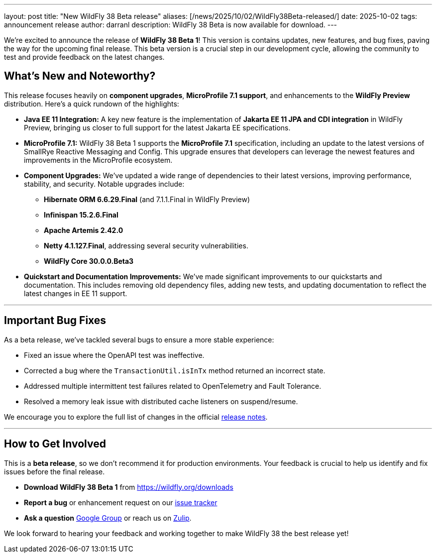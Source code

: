 ---
layout: post
title:  "New WildFly 38 Beta release"
aliases: [/news/2025/10/02/WildFly38Beta-released/]
date:   2025-10-02
tags:   announcement release
author: darranl
description: WildFly 38 Beta is now available for download.
---

We're excited to announce the release of *WildFly 38 Beta 1*! This version is contains updates, new features, and bug fixes, paving the way for the upcoming final release. This beta version is a crucial step in our development cycle, allowing the community to test and provide feedback on the latest changes.


== What's New and Noteworthy?

This release focuses heavily on *component upgrades*, *MicroProfile 7.1 support*, and enhancements to the *WildFly Preview* distribution. Here's a quick rundown of the highlights:

* **Java EE 11 Integration:** A key new feature is the implementation of *Jakarta EE 11 JPA and CDI integration* in WildFly Preview, bringing us closer to full support for the latest Jakarta EE specifications.
* **MicroProfile 7.1:** WildFly 38 Beta 1 supports the *MicroProfile 7.1* specification, including an update to the latest versions of SmallRye Reactive Messaging and Config. This upgrade ensures that developers can leverage the newest features and improvements in the MicroProfile ecosystem.
* **Component Upgrades:** We've updated a wide range of dependencies to their latest versions, improving performance, stability, and security. Notable upgrades include:
 ** **Hibernate ORM 6.6.29.Final** (and 7.1.1.Final in WildFly Preview)
 ** **Infinispan 15.2.6.Final**
 ** **Apache Artemis 2.42.0**
 ** **Netty 4.1.127.Final**, addressing several security vulnerabilities.
 ** **WildFly Core 30.0.0.Beta3**

* **Quickstart and Documentation Improvements:** We've made significant improvements to our quickstarts and documentation. This includes removing old dependency files, adding new tests, and updating documentation to reflect the latest changes in EE 11 support.

---

== Important Bug Fixes

As a beta release, we've tackled several bugs to ensure a more stable experience:

* Fixed an issue where the OpenAPI test was ineffective.
* Corrected a bug where the `TransactionUtil.isInTx` method returned an incorrect state.
* Addressed multiple intermittent test failures related to OpenTelemetry and Fault Tolerance.
* Resolved a memory leak issue with distributed cache listeners on suspend/resume.

We encourage you to explore the full list of changes in the official  link:https://github.com/wildfly/wildfly/releases/tag/38.0.0.Beta1[release notes].

---

== How to Get Involved

This is a *beta release*, so we don't recommend it for production environments. Your feedback is crucial to help us identify and fix issues before the final release.

* **Download WildFly 38 Beta 1** from link:https://wildfly.org/downloads[https://wildfly.org/downloads]
* **Report a bug** or enhancement request on our link:https://issues.redhat.com/browse/WFLY[issue tracker]
* **Ask a question** link:https://groups.google.com/forum/#!forum/wildfly[Google Group] or reach us on link:https://wildfly.zulipchat.com/[Zulip].

We look forward to hearing your feedback and working together to make WildFly 38 the best release yet!